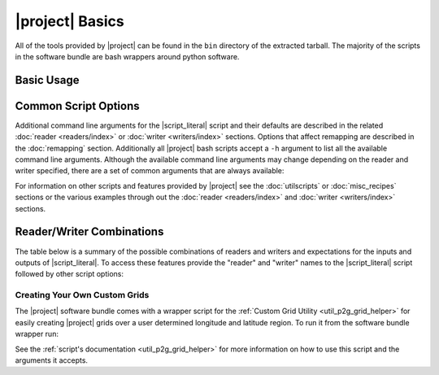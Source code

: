 |project| Basics
=================

All of the tools provided by |project| can be found in the ``bin`` directory
of the extracted tarball. The majority of the scripts in the software bundle
are bash wrappers around python software.

Basic Usage
-----------

.. ifconfig:: not is_geo2grid

    The most common use of |project| is to convert satellite data files in to
    gridded image files.
    The following command can be used to create GeoTIFF single band images of
    all S-NPP VIIRS imager SDR calibrated data with accompanying geolocation
    files found in ``<path to files>/<list of files>``.

    .. code-block:: bash

        $POLAR2GRID_HOME/bin/polar2grid.sh viirs_sdr gtiff -f <path to files>/<list of files>

    This script takes advantage of the modular design of |project|;
    a user only needs to decide on a :doc:`Reader <readers/index>` and a
    :doc:`Writer <writers/index>` and provide them to |script_literal|.
    In |project| the ``<path to files>`` will be searched for the necessary
    files to make as many products as possible. Similarly if processing errors
    occur |project| will attempt to continue processing to make as many products
    as it can.

    For example, executing the command above will create 8-bit GeoTIFF files of
    all M-Band, I-Band, and Day/Night Band SDR files it finds in the directory
    as long as it contains the matching geolocation files. If multiple granules
    are provided to |script_literal| they will be aggregated together.
    By default the above command resamples the data to a Google Earth compatible
    Platte Carrée projected grid at ~600m resolution, but this can be changed
    with command line arguments.

.. ifconfig:: is_geo2grid

    The most common use of |project| is to convert satellite data files in to
    gridded image files.
    The following command can be used to create 8-bit GeoTIFF single band
    images of all 16 ABI imager L1B calibrated channels, a true color 24 bit RGB,
    and natural color 24 bit RGB, based on the files found in
    ``<path to files>/<list of files>``.

    .. code-block:: bash

        $GEO2GRID_HOME/bin/geo2grid.sh -r abi_l1b -w geotiff -f <path to files>/<list of files>

    This script takes advantage of the modular design of |project|;
    a user only needs to decide on a :doc:`Reader <readers/index>` and a
    :doc:`Writer <writers/index>` and provide them to |script_literal|.

    In |project| the ``<path to files>`` will be searched for the necessary
    files to make as many products as possible. |project| processes one time
    step per execution. Similarly if processing errors
    occur |project| will attempt to continue processing to make as many products
    as it can.

    For example, executing the command above will create 8-bit GeoTIFF files of
    all 16 ABI imager channels, a true color RGB, and natural color RGB in the
    native resolution of the instrument channel (500m for RGB composites).
    This can be customized with command line arguments.

Common Script Options
---------------------

Additional command line arguments for the |script_literal| script and
their defaults are described in the related
:doc:`reader <readers/index>` or :doc:`writer <writers/index>` sections.
Options that affect remapping are described in the :doc:`remapping` section.
Additionally all |project| bash scripts accept a ``-h`` argument to list
all the available command line arguments.
Although the available command line arguments may change depending on the
reader and writer specified, there are a set of common arguments that
are always available:

.. ifconfig:: not is_geo2grid

    .. rst-class:: full_width_table

        -h                    Print detailed helpful information.
        --list-products       List all possible product options to use with -p from the given input data.
        -p                    List of supports products to create for the given inputs.
        -f                    Input files and paths.
        --grid-coverage       Fraction of grid that must be covered by valid data. Default is 0.1.
        -g <grid_name>        Specify the output grid to use. Default is the Platte Carrée projection, also
                              known as the wgs84 coordinate system. See :doc:`grids` and :doc:`custom_grids`
                              for information on possible values.
        -v                    Print detailed log information.

    Examples:

    .. code-block:: bash

        polar2grid.sh modis gtiff --list-products -f <path to files>/<list of files>

        polar2grid.sh viirs gtiff -p i01 adaptive_dnb -g polar_alaska_300 --grid-coverage=.25 -v -f <path to files>

.. ifconfig:: is_geo2grid

    .. rst-class:: full_width_table

        -h                    Print detailed helpful information.
        --list-products       List all possible product options to use with -p from the given input data.

        -p                    List of supports products to create for the given inputs.
        -f                    Input files and paths.
        -g <grid_name>        Specify the output grid to use. Default is the native instrument projection.
                              See :doc:`grids` and :doc:`custom_grids` for information other possible values.

        --ll-bbox <lonmin latmin lonmax latmax>    Subset input data to the bounding coordinates specified.

        -v                    Print detailed log information.

    Examples:

    .. code-block:: bash

        geo2grid.sh -r abi_l1b -w geotiff --list-products -f <path to files>/<list of files>

        geo2grid.sh -r abi_l1b -w geotiff -p C01 natural_color -v -f <path to files>

        geo2grid.sh -r abi_l1b -w geotiff --ll-bbox -95.0 40.0 -85.0 50.0 -f /abi/OR_ABI-L1b-RadF-*.nc


For information on other scripts and features provided by |project| see
the :doc:`utilscripts` or :doc:`misc_recipes` sections or
the various examples through out the :doc:`reader <readers/index>` and
:doc:`writer <writers/index>` sections.

.. _reader_writer_combos:

Reader/Writer Combinations
--------------------------

The table below is a summary of the possible combinations of readers and
writers and expectations for the inputs and outputs of |script_literal|.
To access these features provide the "reader" and "writer" names to the
|script_literal| script followed by other script options:

.. ifconfig:: not is_geo2grid

    .. code-block:: bash

        $POLAR2GRID_HOME/bin/polar2grid.sh <reader> <writer> --list-products <options> -f /path/to/files

.. ifconfig:: is_geo2grid

    .. code-block:: bash

        $GEO2GRID_HOME/bin/geo2grid.sh -r <reader> -w <writer> --list-products <options> -f /path/to/files

.. raw:: latex

    \newpage
    \begin{landscape}

.. tabularcolumns:: |L|L|L|l|l|l|

.. ifconfig:: not is_geo2grid

    .. include:: summary_table.rst

.. ifconfig:: is_geo2grid

    .. include:: summary_table_geo2grid.rst

.. raw:: latex

    \end{landscape}
    \newpage

Creating Your Own Custom Grids
^^^^^^^^^^^^^^^^^^^^^^^^^^^^^^

The |project| software bundle comes with a wrapper script for the
:ref:`Custom Grid Utility <util_p2g_grid_helper>` for easily creating |project| grids over
a user determined longitude and latitude region. To run it from the software bundle wrapper run:

.. ifconfig:: not is_geo2grid

    .. code-block:: bash

        $POLAR2GRID_HOME/bin/p2g_grid_helper.sh ...

.. ifconfig:: is_geo2grid

    .. code-block:: bash

        $GEO2GRID_HOME/bin/p2g_grid_helper.sh ...

See the :ref:`script's documentation <util_p2g_grid_helper>` for more information
on how to use this script and the arguments it accepts.
